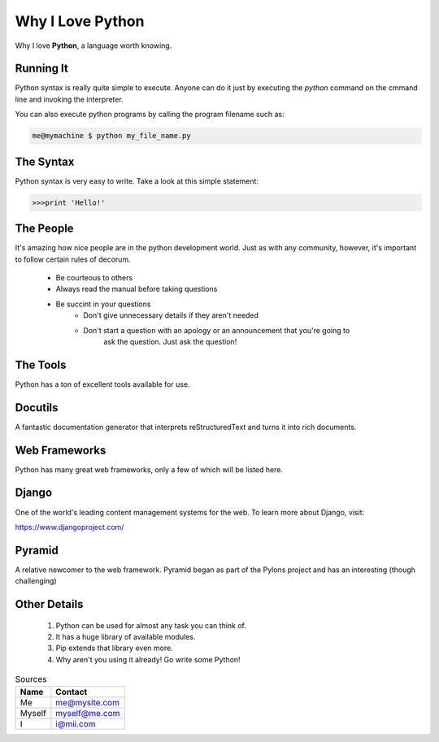 ##################
Why I Love Python 
##################

Why I love **Python**, a language worth knowing.

Running It 
==============

Python syntax is really quite simple to execute. Anyone can do it just by executing the 
*python* command on the cmmand line and invoking the interpreter.

You can also execute python programs by calling the program filename such as:

.. code:: console

    me@mymachine $ python my_file_name.py

The Syntax
=============
Python syntax is very easy to write. Take a look at this simple statement:

.. code :: python

    >>>print 'Hello!'

The People
=============

It's amazing how nice people are in the python development world. Just as with any 
community, however, it's important to follow certain rules of decorum.

    - Be courteous to others
    - Always read the manual before taking questions
    - Be succint in your questions
        - Don't give unnecessary details if they aren't needed
        - Don't start a question with an apology or an announcement that you're going to 
           ask the question. Just ask the question!

The Tools
============

Python has a ton of excellent tools available for use.

Docutils
===========

A fantastic documentation generator that interprets reStructuredText and turns it 
into rich documents.

Web Frameworks
==================

Python has many great web frameworks, only a few of which will be listed here.

Django
==========

One of the world's leading content management systems for the web. To learn more
about Django, visit:

https://www.djangoproject.com/

Pyramid
===========

A relative newcomer to the web framework. Pyramid began as part of the Pylons 
project and has an interesting (though challenging)

Other Details
===============
 
    1. Python can be used for almost any task you can think of.
    2. It has a huge library of available modules.
    3. Pip extends that library even more.
    4. Why aren't you using it already! Go write some Python!


.. table:: Sources

    =========    ===============
    Name               Contact
    =========    ===============
    Me                      me@mysite.com
    Myself              myself@me.com 
    I                            i@mii.com
    =========    ===============
